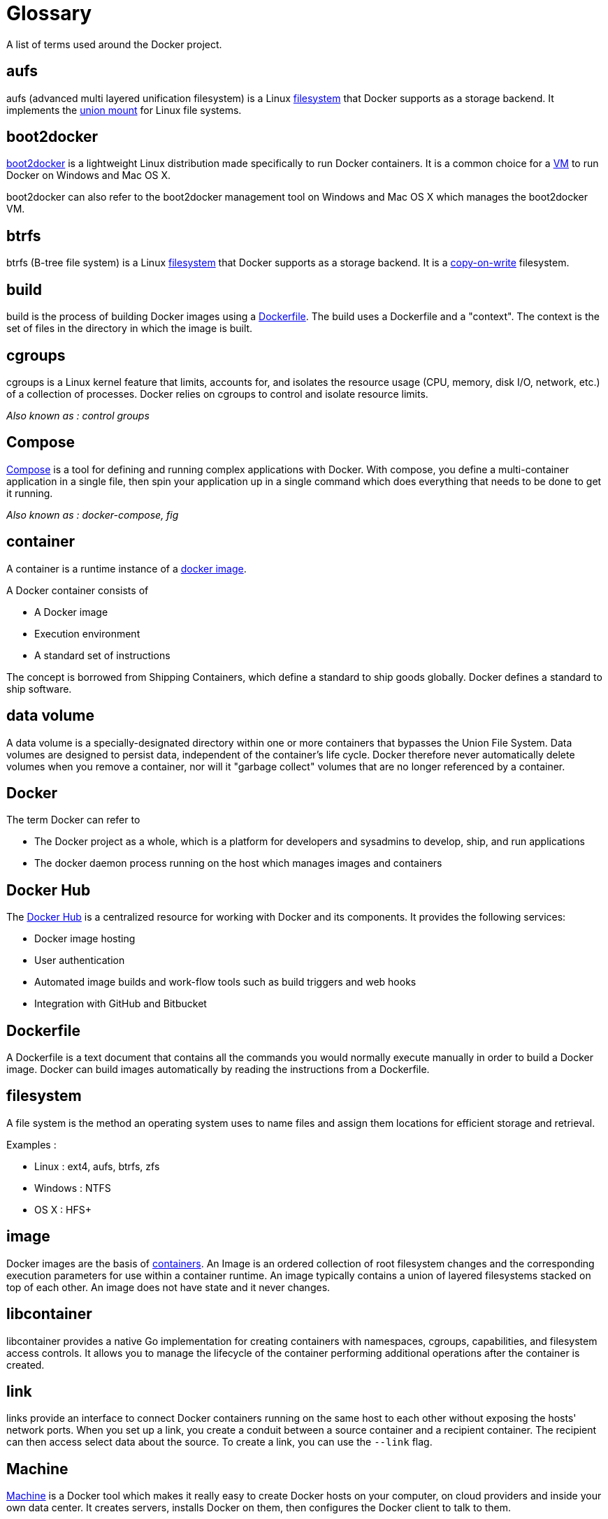 = Glossary

A list of terms used around the Docker project.

== aufs

aufs (advanced multi layered unification filesystem) is a Linux <<filesystem,filesystem>> that
Docker supports as a storage backend. It implements the
http://en.wikipedia.org/wiki/Union_mount[union mount] for Linux file systems.

== boot2docker

http://boot2docker.io/[boot2docker] is a lightweight Linux distribution made
specifically to run Docker containers. It is a common choice for a <<virtual-machine,VM>>
to run Docker on Windows and Mac OS X.

boot2docker can also refer to the boot2docker management tool on Windows and
Mac OS X which manages the boot2docker VM.

== btrfs

btrfs (B-tree file system) is a Linux <<filesystem,filesystem>> that Docker
supports as a storage backend. It is a http://en.wikipedia.org/wiki/Copy-on-write[copy-on-write]
filesystem.

== build

build is the process of building Docker images using a <<dockerfile,Dockerfile>>.
The build uses a Dockerfile and a "context". The context is the set of files in the
directory in which the image is built.

== cgroups

cgroups is a Linux kernel feature that limits, accounts for, and isolates
the resource usage (CPU, memory, disk I/O, network, etc.) of a collection
of processes. Docker relies on cgroups to control and isolate resource limits.

_Also known as : control groups_

== Compose

https://github.com/docker/compose[Compose] is a tool for defining and
running complex applications with Docker. With compose, you define a
multi-container application in a single file, then spin your
application up in a single command which does everything that needs to
be done to get it running.

_Also known as : docker-compose, fig_

== container

A container is a runtime instance of a <<image,docker image>>.

A Docker container consists of

* A Docker image
* Execution environment
* A standard set of instructions

The concept is borrowed from Shipping Containers, which define a standard to ship
goods globally. Docker defines a standard to ship software.

== data volume

A data volume is a specially-designated directory within one or more containers
that bypasses the Union File System. Data volumes are designed to persist data,
independent of the container's life cycle. Docker therefore never automatically
delete volumes when you remove a container, nor will it "garbage collect"
volumes that are no longer referenced by a container.

== Docker

The term Docker can refer to

* The Docker project as a whole, which is a platform for developers and sysadmins to
develop, ship, and run applications
* The docker daemon process running on the host which manages images and containers

== Docker Hub

The https://hub.docker.com/[Docker Hub] is a centralized resource for working with
Docker and its components. It provides the following services:

* Docker image hosting
* User authentication
* Automated image builds and work-flow tools such as build triggers and web hooks
* Integration with GitHub and Bitbucket

== Dockerfile

A Dockerfile is a text document that contains all the commands you would
normally execute manually in order to build a Docker image. Docker can
build images automatically by reading the instructions from a Dockerfile.

== filesystem

A file system is the method an operating system uses to name files
and assign them locations for efficient storage and retrieval.

Examples :

* Linux : ext4, aufs, btrfs, zfs
* Windows : NTFS
* OS X : HFS+

== image

Docker images are the basis of <<container,containers>>. An Image is an
ordered collection of root filesystem changes and the corresponding
execution parameters for use within a container runtime. An image typically
contains a union of layered filesystems stacked on top of each other. An image
does not have state and it never changes.

== libcontainer

libcontainer provides a native Go implementation for creating containers with
namespaces, cgroups, capabilities, and filesystem access controls. It allows
you to manage the lifecycle of the container performing additional operations
after the container is created.

== link

links provide an interface to connect Docker containers running on the same host
to each other without exposing the hosts' network ports. When you set up a link,
you create a conduit between a source container and a recipient container.
The recipient can then access select data about the source. To create a link,
you can use the `--link` flag.

== Machine

https://github.com/docker/machine[Machine] is a Docker tool which
makes it really easy to create Docker hosts on your computer, on
cloud providers and inside your own data center. It creates servers,
installs Docker on them, then configures the Docker client to talk to them.

_Also known as : docker-machine_

== overlay

OverlayFS is a <<filesystem,filesystem>> service for Linux which implements a
http://en.wikipedia.org/wiki/Union_mount[union mount] for other file systems.
It is supported by the Docker daemon as a storage driver.

== registry

A Registry is a hosted service containing <<repository,repositories>> of <<image,images>>
which responds to the Registry API.

The default registry can be accessed using a browser at <<docker-hub,Docker Hub>>
or using the `docker search` command.

== repository

A repository is a set of Docker images. A repository can be shared by pushing it
to a <<registry,registry>> server. The different images in the repository can be
labeled using <<tag,tags>>.

Here is an example of the shared https://registry.hub.docker.com/_/nginx/[nginx repository]
and its https://registry.hub.docker.com/_/nginx/tags/manage/[tags]

== Swarm

https://github.com/docker/swarm[Swarm] is a native clustering tool for Docker.
Swarm pools together several Docker hosts and exposes them as a single virtual
Docker host. It serves the standard Docker API, so any tool that already works
with Docker can now transparently scale up to multiple hosts.

_Also known as : docker-swarm_

== tag

A tag is a label applied to a Docker image in a <<repository,repository>>.
tags are how various images in a repository are distinguished from each other.

_Note : This label is not related to the key=value labels set for docker daemon_

== Union file system

Union file systems, or UnionFS, are file systems that operate by creating layers, making them
very lightweight and fast. Docker uses union file systems to provide the building
blocks for containers.

== Virtual Machine

A Virtual Machine is a program that emulates a complete computer and imitates dedicated hardware.
It shares physical hardware resources with other users but isolates the operating system. The
end user has the same experience on a Virtual Machine as they would have on dedicated hardware.

Compared to to containers, a Virtual Machine is heavier to run, provides more isolation,
gets its own set of resources and does minimal sharing.

_Also known as : VM_